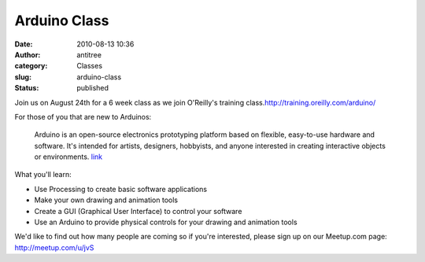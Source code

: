Arduino Class
#############
:date: 2010-08-13 10:36
:author: antitree
:category: Classes
:slug: arduino-class
:status: published

Join us on August 24th for a 6 week class as we join O'Reilly's training
class.\ http://training.oreilly.com/arduino/

For those of you that are new to Arduinos:

    Arduino is an open-source electronics prototyping platform based on
    flexible, easy-to-use hardware and software. It's intended for
    artists, designers, hobbyists, and anyone interested in creating
    interactive objects or environments.
    `link <http://www.arduino.cc/>`__

What you'll learn:

-  Use Processing to create basic software applications
-  Make your own drawing and animation tools
-  Create a GUI (Graphical User Interface) to control your software
-  Use an Arduino to provide physical controls for your drawing and
   animation tools

We'd like to find out how many people are coming so if you're
interested, please sign up on our Meetup.com page:
http://meetup.com/u/jvS
